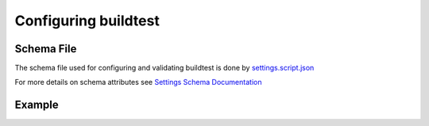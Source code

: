 .. _configuring_buildtest:

Configuring buildtest
======================

Schema File
------------

The schema file used for configuring and validating buildtest is done
by `settings.script.json <https://raw.githubusercontent.com/buildtesters/buildtest/devel/buildtest/settings/settings.schema.json>`_

For more details on schema attributes see `Settings Schema Documentation <https://buildtesters.github.io/schemas/settings/>`_


Example
---------

.. program-output:: cat ../buildtest/settings/settings.yml